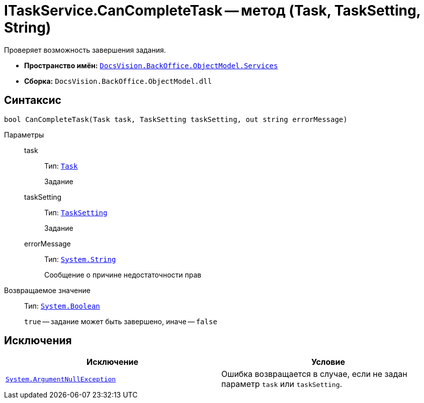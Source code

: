 = ITaskService.CanCompleteTask -- метод (Task, TaskSetting, String)

Проверяет возможность завершения задания.

* *Пространство имён:* `xref:api/DocsVision/BackOffice/ObjectModel/Services/Services_NS.adoc[DocsVision.BackOffice.ObjectModel.Services]`
* *Сборка:* `DocsVision.BackOffice.ObjectModel.dll`

== Синтаксис

[source,csharp]
----
bool CanCompleteTask(Task task, TaskSetting taskSetting, out string errorMessage)
----

Параметры::
task:::
Тип: `xref:api/DocsVision/BackOffice/ObjectModel/Task_CL.adoc[Task]`
+
Задание

taskSetting:::
Тип: `xref:api/DocsVision/BackOffice/ObjectModel/Task_CL.adoc[TaskSetting]`
+
Задание

errorMessage:::
Тип: `http://msdn.microsoft.com/ru-ru/library/system.string.aspx[System.String]`
+
Сообщение о причине недостаточности прав

Возвращаемое значение::
Тип: `http://msdn.microsoft.com/ru-ru/library/system.boolean.aspx[System.Boolean]`
+
`true` -- задание может быть завершено, иначе -- `false`

== Исключения

[cols=",",options="header"]
|===
|Исключение |Условие
|`http://msdn.microsoft.com/ru-ru/library/system.argumentnullexception.aspx[System.ArgumentNullException]` |Ошибка возвращается в случае, если не задан параметр `task` или `taskSetting`.
|===
